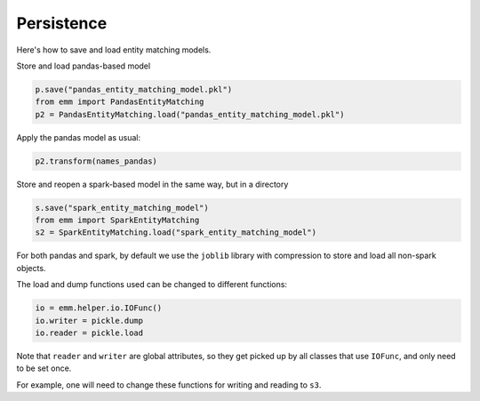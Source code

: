 Persistence
===========

Here's how to save and load entity matching models.

Store and load pandas-based model

.. code-block:: python

  p.save("pandas_entity_matching_model.pkl")
  from emm import PandasEntityMatching
  p2 = PandasEntityMatching.load("pandas_entity_matching_model.pkl")

Apply the pandas model as usual:

.. code-block:: python

  p2.transform(names_pandas)

Store and reopen a spark-based model in the same way, but in a directory

.. code-block:: python

  s.save("spark_entity_matching_model")
  from emm import SparkEntityMatching
  s2 = SparkEntityMatching.load("spark_entity_matching_model")


For both pandas and spark, by default we use the ``joblib`` library with compression
to store and load all non-spark objects.

The load and dump functions used can be changed to different functions:

.. code-block:: python

  io = emm.helper.io.IOFunc()
  io.writer = pickle.dump
  io.reader = pickle.load

Note that ``reader`` and ``writer`` are global attributes, so they get picked up by all
classes that use ``IOFunc``, and only need to be set once.

For example, one will need to change these functions for writing and reading to ``s3``.
